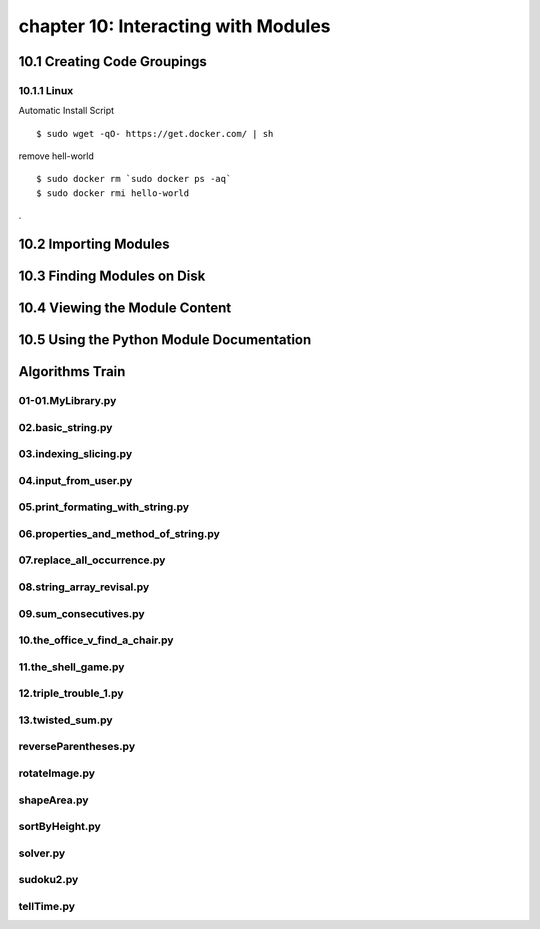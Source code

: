 chapter 10: Interacting with Modules
========================================



10.1 Creating Code Groupings
------------------------------

10.1.1 Linux
~~~~~~~~~~~~~~~~

Automatic Install Script


::

    $ sudo wget -qO- https://get.docker.com/ | sh

remove hell-world

::

    $ sudo docker rm `sudo docker ps -aq`
    $ sudo docker rmi hello-world


.

10.2 Importing Modules
------------------------




10.3 Finding Modules on Disk
-------------------------------




10.4 Viewing the Module Content
---------------------------------


10.5 Using the Python Module Documentation
----------------------------------------------


Algorithms Train
--------------------------------------------


01-01.MyLibrary.py
~~~~~~~~~~~~~~~~~~~~~~~~~~~~~~~~~~~~~~~~~~~~~


02.basic_string.py
~~~~~~~~~~~~~~~~~~~~~~~~~~~~~~~~~~~~~~~~~~~~~


03.indexing_slicing.py
~~~~~~~~~~~~~~~~~~~~~~~~~~~~~~~~~~~~~~~~~~~~~


04.input_from_user.py
~~~~~~~~~~~~~~~~~~~~~~~~~~~~~~~~~~~~~~~~~~~~~


05.print_formating_with_string.py
~~~~~~~~~~~~~~~~~~~~~~~~~~~~~~~~~~~~~~~~~~~~~


06.properties_and_method_of_string.py
~~~~~~~~~~~~~~~~~~~~~~~~~~~~~~~~~~~~~~~~~~~~~


07.replace_all_occurrence.py
~~~~~~~~~~~~~~~~~~~~~~~~~~~~~~~~~~~~~~~~~~~~~


08.string_array_revisal.py
~~~~~~~~~~~~~~~~~~~~~~~~~~~~~~~~~~~~~~~~~~~~~


09.sum_consecutives.py
~~~~~~~~~~~~~~~~~~~~~~~~~~~~~~~~~~~~~~~~~~~~~


10.the_office_v_find_a_chair.py
~~~~~~~~~~~~~~~~~~~~~~~~~~~~~~~~~~~~~~~~~~~~~


11.the_shell_game.py
~~~~~~~~~~~~~~~~~~~~~~~~~~~~~~~~~~~~~~~~~~~~~


12.triple_trouble_1.py
~~~~~~~~~~~~~~~~~~~~~~~~~~~~~~~~~~~~~~~~~~~~~


13.twisted_sum.py
~~~~~~~~~~~~~~~~~~~~~~~~~~~~~~~~~~~~~~~~~~~~~


reverseParentheses.py
~~~~~~~~~~~~~~~~~~~~~~~~~~~~~~~~~~~~~~~~~~~~~


rotateImage.py
~~~~~~~~~~~~~~~~~~~~~~~~~~~~~~~~~~~~~~~~~~~~~


shapeArea.py
~~~~~~~~~~~~~~~~~~~~~~~~~~~~~~~~~~~~~~~~~~~~~


sortByHeight.py
~~~~~~~~~~~~~~~~~~~~~~~~~~~~~~~~~~~~~~~~~~~~~


solver.py
~~~~~~~~~~~~~~~~~~~~~~~~~~~~~~~~~~~~~~~~~~~~~


sudoku2.py
~~~~~~~~~~~~~~~~~~~~~~~~~~~~~~~~~~~~~~~~~~~~~


tellTime.py
~~~~~~~~~~~~~~~~~~~~~~~~~~~~~~~~~~~~~~~~~~~~~





